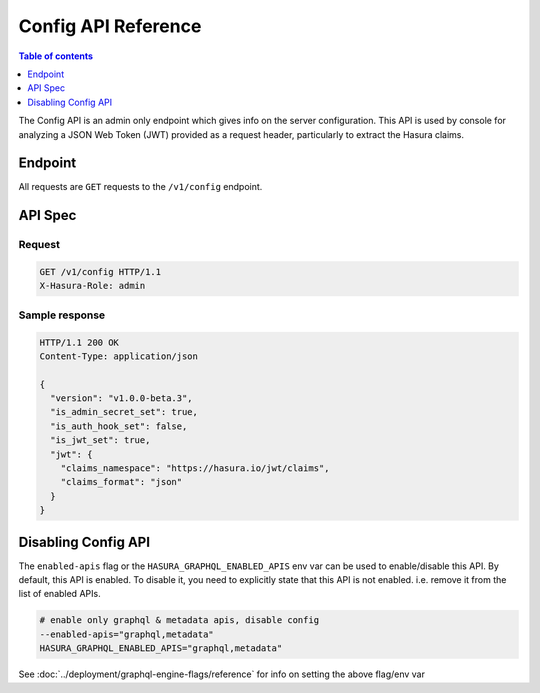 .. _config_api_reference:

Config API Reference
====================

.. contents:: Table of contents
  :backlinks: none
  :depth: 1
  :local:

The Config API is an admin only endpoint which gives info on the server
configuration. This API is used by console for analyzing a JSON Web Token (JWT)
provided as a request header, particularly to extract the Hasura claims.

Endpoint
--------

All requests are ``GET`` requests to the ``/v1/config`` endpoint.

API Spec
--------

Request
^^^^^^^

.. code-block:: http

   GET /v1/config HTTP/1.1
   X-Hasura-Role: admin



Sample response
^^^^^^^^^^^^^^^

.. code-block:: http

   HTTP/1.1 200 OK
   Content-Type: application/json

   {
     "version": "v1.0.0-beta.3",
     "is_admin_secret_set": true,
     "is_auth_hook_set": false,
     "is_jwt_set": true,
     "jwt": {
       "claims_namespace": "https://hasura.io/jwt/claims",
       "claims_format": "json"
     }
   }

Disabling Config API
---------------------

The ``enabled-apis`` flag or the ``HASURA_GRAPHQL_ENABLED_APIS`` env var can be
used to enable/disable this API. By default, this API is enabled. To disable it,
you need to explicitly state that this API is not enabled. i.e. remove it from
the list of enabled APIs.

.. code-block:: bash

   # enable only graphql & metadata apis, disable config
   --enabled-apis="graphql,metadata"
   HASURA_GRAPHQL_ENABLED_APIS="graphql,metadata"

See :doc:`../deployment/graphql-engine-flags/reference` for info on setting the above flag/env var
